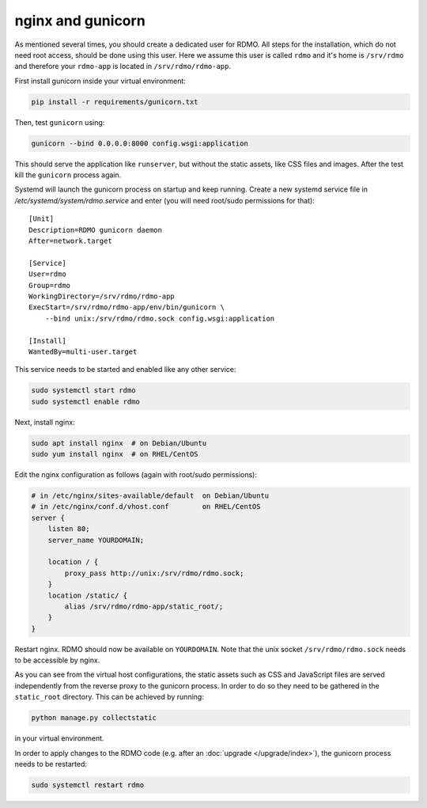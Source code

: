 nginx and gunicorn
------------------

As mentioned several times, you should create a dedicated user for RDMO. All steps for the installation, which do not need root access, should be done using this user. Here we assume this user is called ``rdmo`` and it's home is ``/srv/rdmo`` and therefore your ``rdmo-app`` is located in ``/srv/rdmo/rdmo-app``.

First install gunicorn inside your virtual environment:

.. code:: bash

    pip install -r requirements/gunicorn.txt

Then, test ``gunicorn`` using:

.. code:: bash

    gunicorn --bind 0.0.0.0:8000 config.wsgi:application

This should serve the application like ``runserver``, but without the static assets, like CSS files and images. After the test kill the ``gunicorn`` process again.

Systemd will launch the gunicorn process on startup and keep running. Create a new systemd service file in `/etc/systemd/system/rdmo.service` and enter (you will need root/sudo permissions for that):

::

    [Unit]
    Description=RDMO gunicorn daemon
    After=network.target

    [Service]
    User=rdmo
    Group=rdmo
    WorkingDirectory=/srv/rdmo/rdmo-app
    ExecStart=/srv/rdmo/rdmo-app/env/bin/gunicorn \
        --bind unix:/srv/rdmo/rdmo.sock config.wsgi:application

    [Install]
    WantedBy=multi-user.target

This service needs to be started and enabled like any other service:

.. code:: bash

    sudo systemctl start rdmo
    sudo systemctl enable rdmo

Next, install nginx:

.. code:: bash

    sudo apt install nginx  # on Debian/Ubuntu
    sudo yum install nginx  # on RHEL/CentOS

Edit the nginx configuration as follows (again with root/sudo permissions):

.. code:: bash

    # in /etc/nginx/sites-available/default  on Debian/Ubuntu
    # in /etc/nginx/conf.d/vhost.conf        on RHEL/CentOS
    server {
        listen 80;
        server_name YOURDOMAIN;

        location / {
            proxy_pass http://unix:/srv/rdmo/rdmo.sock;
        }
        location /static/ {
            alias /srv/rdmo/rdmo-app/static_root/;
        }
    }

Restart nginx. RDMO should now be available on ``YOURDOMAIN``. Note that the unix socket ``/srv/rdmo/rdmo.sock`` needs to be accessible by nginx.

As you can see from the virtual host configurations, the static assets such as CSS and JavaScript files are served independently from the reverse proxy to the gunicorn process. In order to do so they need to be gathered in the ``static_root`` directory. This can be achieved by running:

.. code:: bash

    python manage.py collectstatic

in your virtual environment.

In order to apply changes to the RDMO code (e.g. after an :doc:`upgrade </upgrade/index>`), the gunicorn process needs to be restarted:

.. code:: bash

    sudo systemctl restart rdmo

